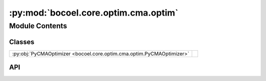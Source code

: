 :py:mod:`bocoel.core.optim.cma.optim`
=====================================

.. py:module:: bocoel.core.optim.cma.optim

.. autodoc2-docstring:: bocoel.core.optim.cma.optim
   :allowtitles:

Module Contents
---------------

Classes
~~~~~~~

.. list-table::
   :class: autosummary longtable
   :align: left

   * - :py:obj:`PyCMAOptimizer <bocoel.core.optim.cma.optim.PyCMAOptimizer>`
     - .. autodoc2-docstring:: bocoel.core.optim.cma.optim.PyCMAOptimizer
          :summary:

API
~~~

.. py:class:: PyCMAOptimizer(index_eval: bocoel.core.optim.interfaces.IndexEvaluator, index: bocoel.corpora.Index, *, dims: int, samples: int, minimize: bool = True)
   :canonical: bocoel.core.optim.cma.optim.PyCMAOptimizer

   Bases: :py:obj:`bocoel.core.optim.interfaces.Optimizer`

   .. autodoc2-docstring:: bocoel.core.optim.cma.optim.PyCMAOptimizer

   .. rubric:: Initialization

   .. autodoc2-docstring:: bocoel.core.optim.cma.optim.PyCMAOptimizer.__init__

   .. py:property:: task
      :canonical: bocoel.core.optim.cma.optim.PyCMAOptimizer.task
      :type: bocoel.core.tasks.Task

   .. py:method:: step() -> collections.abc.Mapping[int, float]
      :canonical: bocoel.core.optim.cma.optim.PyCMAOptimizer.step
